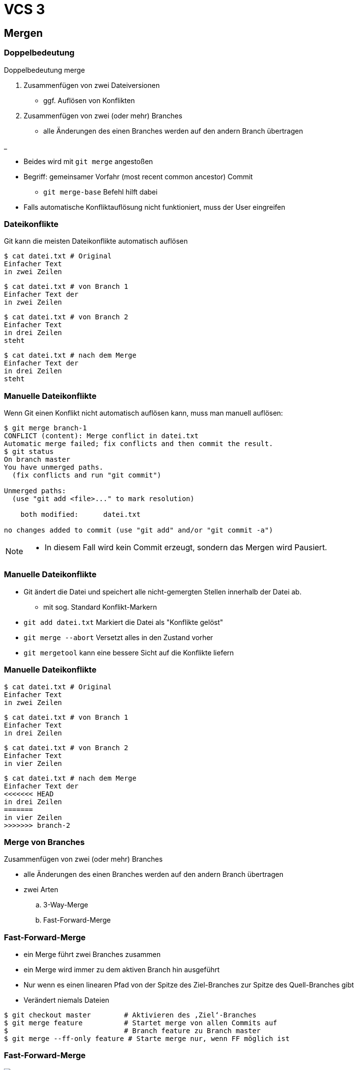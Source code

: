 = VCS 3

:imagesdir: ../images/06-vcs3
:revealjs_slideNumber:
:revealjs_history:
:idprefix: slide_
:source-highlighter: highlightjs

== Mergen

[%notitle]
=== Doppelbedeutung

Doppelbedeutung [.blue]#merge#

. Zusammenfügen von zwei Dateiversionen
** ggf. Auflösen von Konflikten
. Zusammenfügen von zwei (oder mehr) Branches 
** alle Änderungen des einen Branches werden auf den andern Branch übertragen

_

* Beides wird mit `git merge` angestoßen
* Begriff: [.blue]#gemeinsamer Vorfahr# (most recent common ancestor) Commit
** `git merge-base` Befehl hilft dabei
* Falls automatische Konfliktauflösung nicht funktioniert, muss der User eingreifen

=== Dateikonflikte

Git kann die meisten Dateikonflikte automatisch auflösen

[source, shell]
----
$ cat datei.txt # Original
Einfacher Text
in zwei Zeilen
----
[source, shell]
----
$ cat datei.txt # von Branch 1
Einfacher Text der
in zwei Zeilen
----
[source, shell]
----
$ cat datei.txt # von Branch 2
Einfacher Text
in drei Zeilen
steht
----
[source, shell]
----
$ cat datei.txt # nach dem Merge
Einfacher Text der
in drei Zeilen
steht
----

=== Manuelle Dateikonflikte

Wenn Git einen Konflikt nicht automatisch auflösen kann, muss man manuell auflösen:

[source, shell]
----
$ git merge branch-1
CONFLICT (content): Merge conflict in datei.txt
Automatic merge failed; fix conflicts and then commit the result.
$ git status
On branch master
You have unmerged paths.
  (fix conflicts and run "git commit")

Unmerged paths:
  (use "git add <file>..." to mark resolution)

    both modified:      datei.txt

no changes added to commit (use "git add" and/or "git commit -a")
----

[NOTE.speaker]
--
* In diesem Fall wird kein Commit erzeugt, sondern das Mergen wird Pausiert.
--

=== Manuelle Dateikonflikte

* Git ändert die Datei und speichert alle nicht-gemergten Stellen innerhalb der Datei ab.
** mit sog. Standard [.blue]#Konflikt-Markern#
* `git add datei.txt` Markiert die Datei als "Konflikte gelöst"
* `git merge --abort` Versetzt alles in den Zustand vorher
* `git mergetool` kann eine bessere Sicht auf die Konflikte liefern

=== Manuelle Dateikonflikte
[source, shell]
----
$ cat datei.txt # Original
Einfacher Text
in zwei Zeilen
----
[source, shell]
----
$ cat datei.txt # von Branch 1
Einfacher Text
in drei Zeilen
----
[source, shell]
----
$ cat datei.txt # von Branch 2
Einfacher Text
in vier Zeilen
----
[source, shell]
----
$ cat datei.txt # nach dem Merge
Einfacher Text der
<<<<<<< HEAD
in drei Zeilen
=======
in vier Zeilen
>>>>>>> branch-2
----

=== Merge von Branches

Zusammenfügen von zwei (oder mehr) Branches 

* alle Änderungen des einen Branches werden auf den andern Branch übertragen
* zwei Arten
.. 3-Way-Merge
.. Fast-Forward-Merge

=== Fast-Forward-Merge

* ein Merge führt zwei Branches zusammen
* ein Merge wird immer zu dem aktiven Branch hin ausgeführt
* Nur wenn es einen [.blue]#linearen Pfad# von der Spitze des Ziel-Branches zur Spitze des Quell-Branches gibt
* Verändert niemals Dateien

[source, shell]
----
$ git checkout master        # Aktivieren des ‚Ziel‘-Branches
$ git merge feature          # Startet merge von allen Commits auf
$                            # Branch feature zu Branch master
$ git merge --ff-only feature # Starte merge nur, wenn FF möglich ist
----

=== Fast-Forward-Merge

image::ff-before-merge.png[]

=== Fast-Forward-Merge

image::ff-after-merge.png[]

=== 3-Way-Merge

* ein Merge führt zwei Branches zusammen
* ein Merge wird immer zu dem aktiven Branch hin ausgeführt
* wurden in beiden Branches Änderungen vorgenommen, entsteht ein [.blue]#neuer Commit#

[source, shell]
----
$ git checkout master         # Aktivieren des ‚Ziel‘-Branches
$ git merge feature           # Startet merge von ‚Quell‘-Branch
$ git merge --abort           # Abbrechen eines begonnenen Merges 
$                             # (der Konflikte hat)
$ git reset --hard ORIG_HEAD  # Macht ein versehentlichen und
$                             # abgeschlossenen Merge rückgängig
----

=== 3-Way-Merge

[.stretch]
image::3wm-before-merge.png[]

=== 3-Way-Merge

[.stretch]
image::3wm-after-merge.png[]

=== Rebase

* Ist einer Alternative zum 3-Way-Merge
** Vermeidet den Merge-Commit, indem die Voraussetzungen für ein Fast-Forward geschaffen wird
* ein Rebase wird immer auf dem aktiven Branch durchführt
** Verändert alle Commits, die bisher auf dem aktiven Branch gemacht wurden
** Ziel und Quelle sind hier anders, als beim Merge
** ggf. manuelle Konfliktbehebung, wie beim Merge nötig

=== Rebase Kommandos

[source, shell]
----
## Aktivieren des Branches, der rebased werden soll
$ git checkout feature
## Startet rebase: neue Basis für den aktiven Branch
$ git rebase master
## Macht ein versehentliches Rebase rückgängig
$ git reset --hard ORIG_HEAD
## fügt Datei, die manuell bereinigt werden musste, zum Rebase hinzu
$ git add former-conflicted.txt 
## Fortsetzen des Rebasing, nachdem Konflikte bereinigt wurden
$ git rebase –-continue
## Abbruch des Rebasing (jederzeit möglich)
$ git rebase --abort
----

=== Rebase Start

[.stretch]
image::rebase-before.png[]

[%notitle]
=== Rebase Alternative

So würde ein _3-Way-Merge_ aussehen

----
$ git merge master
----

[.stretch]
image::rebase-alternative-merge.png[]


[%notitle]
=== Rebase

Stattdessen: _rebase_

----
$ git checkout experiment
$ git rebase master
----

[.stretch]
image::rebase.png[]


[%notitle]
=== Rebase

gefolgt von: _fast-forward_

----
$ git merge master
----

[.stretch]
image::ff-after-rebase.png[]


=== Rebase Vorteile

* kein unnötiger commit _C5_
* klar lesbare Historie
* Wenn jmd. anderes deine Änderung integrieren soll, dann ist es einfacher, wenn du einen Rebase machst, anstatt dass er einen 3-Way-Merge machen muss.
** Verlagern der Verantwortung

== Quellen

* Atlassian Tutorials
[.small]#https://www.atlassian.com/git/tutorials/using-branches#
* Git Pro Buch - Was ist ein Branch
[.small]#https://git-scm.com/book/de/v1/Git-Branching-Was-ist-ein-Branch#
* Git Pro Buch - Rebasing
[.small]#https://git-scm.com/book/de/v1/Git-Branching-Rebasing#
